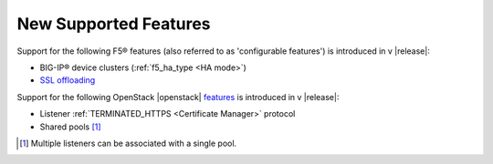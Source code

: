New Supported Features
======================

Support for the following F5® features (also referred to as 'configurable features') is introduced in v |release|:

* BIG-IP® device clusters (:ref:`f5_ha_type <HA mode>`)
* `SSL offloading <https://f5.com/glossary/ssl-offloading>`_


Support for the following OpenStack |openstack| `features <http://docs.openstack.org/releasenotes/neutron-lbaas/unreleased.html#new-features>`_ is introduced in v |release|:

* Listener :ref:`TERMINATED_HTTPS <Certificate Manager>` protocol
* Shared pools [#]_


.. [#] Multiple listeners can be associated with a single pool.
